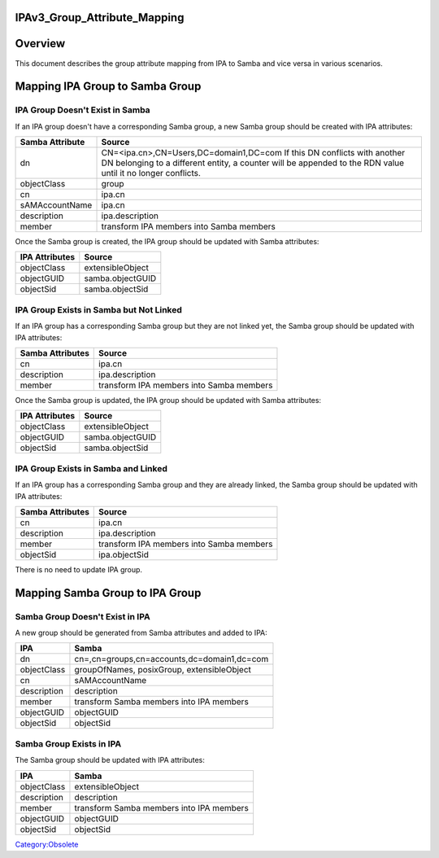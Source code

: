 IPAv3_Group_Attribute_Mapping
=============================

Overview
========

This document describes the group attribute mapping from IPA to Samba
and vice versa in various scenarios.



Mapping IPA Group to Samba Group
================================



IPA Group Doesn't Exist in Samba
--------------------------------

If an IPA group doesn't have a corresponding Samba group, a new Samba
group should be created with IPA attributes:

+-----------------+---------------------------------------------------+
| Samba Attribute | Source                                            |
+=================+===================================================+
| dn              | CN=<ipa.cn>,CN=Users,DC=domain1,DC=com If this DN |
|                 | conflicts with another DN belonging to a          |
|                 | different entity, a counter will be appended to   |
|                 | the RDN value until it no longer conflicts.       |
+-----------------+---------------------------------------------------+
| objectClass     | group                                             |
+-----------------+---------------------------------------------------+
| cn              | ipa.cn                                            |
+-----------------+---------------------------------------------------+
| sAMAccountName  | ipa.cn                                            |
+-----------------+---------------------------------------------------+
| description     | ipa.description                                   |
+-----------------+---------------------------------------------------+
| member          | transform IPA members into Samba members          |
+-----------------+---------------------------------------------------+

Once the Samba group is created, the IPA group should be updated with
Samba attributes:

============== ================
IPA Attributes Source
============== ================
objectClass    extensibleObject
objectGUID     samba.objectGUID
objectSid      samba.objectSid
============== ================



IPA Group Exists in Samba but Not Linked
----------------------------------------

If an IPA group has a corresponding Samba group but they are not linked
yet, the Samba group should be updated with IPA attributes:

================ ========================================
Samba Attributes Source
================ ========================================
cn               ipa.cn
description      ipa.description
member           transform IPA members into Samba members
================ ========================================

Once the Samba group is updated, the IPA group should be updated with
Samba attributes:

============== ================
IPA Attributes Source
============== ================
objectClass    extensibleObject
objectGUID     samba.objectGUID
objectSid      samba.objectSid
============== ================



IPA Group Exists in Samba and Linked
------------------------------------

If an IPA group has a corresponding Samba group and they are already
linked, the Samba group should be updated with IPA attributes:

================ ========================================
Samba Attributes Source
================ ========================================
cn               ipa.cn
description      ipa.description
member           transform IPA members into Samba members
objectSid        ipa.objectSid
================ ========================================

There is no need to update IPA group.



Mapping Samba Group to IPA Group
================================



Samba Group Doesn't Exist in IPA
--------------------------------

A new group should be generated from Samba attributes and added to IPA:

=========== ===========================================
IPA         Samba
=========== ===========================================
dn          cn=,cn=groups,cn=accounts,dc=domain1,dc=com
objectClass groupOfNames, posixGroup, extensibleObject
cn          sAMAccountName
description description
member      transform Samba members into IPA members
objectGUID  objectGUID
objectSid   objectSid
=========== ===========================================



Samba Group Exists in IPA
-------------------------

The Samba group should be updated with IPA attributes:

=========== ========================================
IPA         Samba
=========== ========================================
objectClass extensibleObject
description description
member      transform Samba members into IPA members
objectGUID  objectGUID
objectSid   objectSid
=========== ========================================

`Category:Obsolete <Category:Obsolete>`__